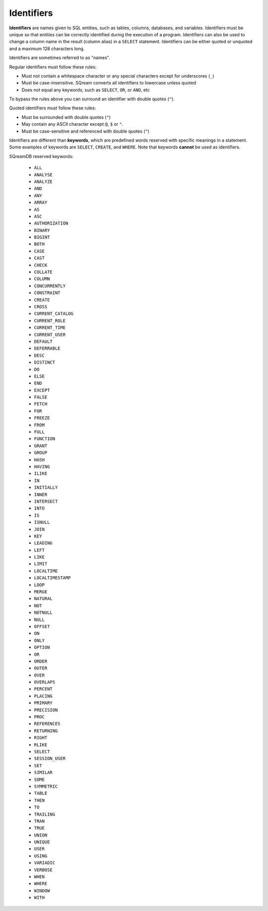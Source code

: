 .. _keywords_and_identifiers:

***********
Identifiers
***********

**Identifiers** are names given to SQL entities, such as tables, columns, databases, and variables. Identifiers must be unique so that entities can be correctly identified during the execution of a program. Identifiers can also be used to change a column name in the result (column alias) in a  ``SELECT`` statement. Identifiers can be either quoted or unquoted and a maximum 128 characters long.

Identifiers are sometimes referred to as "names".

Regular identifiers must follow these rules:

* Must not contain a whitespace character or any special characters except for underscores (``_``)
* Must be case-insensitive. SQream converts all identifiers to lowercase unless quoted
* Does not equal any keywords, such as ``SELECT``, ``OR``, or ``AND``, etc

To bypass the rules above you can surround an identifier with double quotes (``"``).

Quoted identifiers must follow these rules:

* Must be surrounded with double quotes (``"``)
* May contain any ASCII character except ``@``, ``$`` or ``"``.
* Must be case-sensitive and referenced with double quotes (``"``)

Identifiers are different than **keywords**, which are predefined words reserved with specific meanings in a statement. Some examples of keywords are ``SELECT``, ``CREATE``, and ``WHERE``. Note that keywords **cannot** be used as identifiers.

SQreamDB reserved keywords:


     - ``ALL``
     - ``ANALYSE``
     - ``ANALYZE``
     - ``AND``
     - ``ANY``
     - ``ARRAY``
     - ``AS`` 
     - ``ASC``
     - ``AUTHORIZATION``
     - ``BINARY``
     - ``BIGINT``
     - ``BOTH``
     - ``CASE``
     - ``CAST``
     - ``CHECK``
     - ``COLLATE``
     - ``COLUMN``
     - ``CONCURRENTLY``
     - ``CONSTRAINT``
     - ``CREATE``
     - ``CROSS``
     - ``CURRENT_CATALOG``
     - ``CURRENT_ROLE``
     - ``CURRENT_TIME``
     - ``CURRENT_USER``
     - ``DEFAULT``
     - ``DEFERRABLE``
     - ``DESC``
     - ``DISTINCT``
     - ``DO``
     - ``ELSE``
     - ``END``
     - ``EXCEPT``
     - ``FALSE``
     - ``FETCH``
     - ``FOR``
     - ``FREEZE``
     - ``FROM``
     - ``FULL``
     - ``FUNCTION``
     - ``GRANT``
     - ``GROUP``
     - ``HASH``
     - ``HAVING``
     - ``ILIKE``
     - ``IN``
     - ``INITIALLY``
     - ``INNER``
     - ``INTERSECT``
     - ``INTO``
     - ``IS``
     - ``ISNULL``
     - ``JOIN``
     - ``KEY``
     - ``LEADING``
     - ``LEFT``
     - ``LIKE``
     - ``LIMIT``
     - ``LOCALTIME``
     - ``LOCALTIMESTAMP``
     - ``LOOP``
     - ``MERGE``
     - ``NATURAL``
     - ``NOT``
     - ``NOTNULL``
     - ``NULL``
     - ``OFFSET``
     - ``ON``
     - ``ONLY``
     - ``OPTION``
     - ``OR``
     - ``ORDER``
     - ``OUTER``
     - ``OVER``
     - ``OVERLAPS``
     - ``PERCENT``
     - ``PLACING``
     - ``PRIMARY``
     - ``PRECISION``
     - ``PROC``
     - ``REFERENCES``
     - ``RETURNING``
     - ``RIGHT``
     - ``RLIKE``
     - ``SELECT``
     - ``SESSION_USER``
     - ``SET``
     - ``SIMILAR``
     - ``SOME``
     - ``SYMMETRIC``
     - ``TABLE``
     - ``THEN``
     - ``TO``
     - ``TRAILING``
     - ``TRAN``
     - ``TRUE``
     - ``UNION``
     - ``UNIQUE``
     - ``USER``
     - ``USING``
     - ``VARIADIC``
     - ``VERBOSE``
     - ``WHEN``
     - ``WHERE``
     - ``WINDOW``
     - ``WITH``


 
 
 
